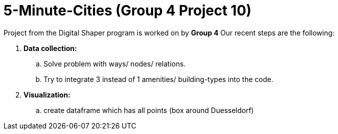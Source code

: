 = 5-Minute-Cities (Group 4 Project 10)

Project from the Digital Shaper program is worked on by *Group 4*
Our recent steps are the following:

. *Data collection:*
.. Solve problem with ways/ nodes/ relations.
.. Try to integrate 3 instead of 1 amenities/ building-types into the code.

. *Visualization:*
.. create dataframe which has all points (box around Duesseldorf) 
